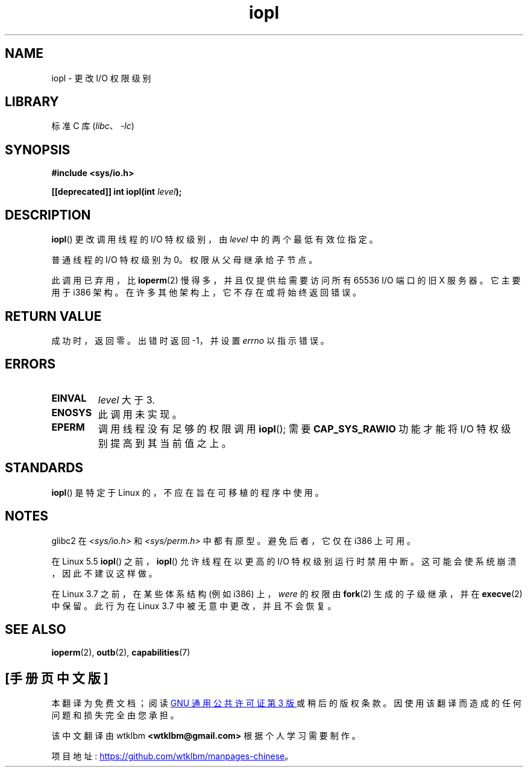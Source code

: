 .\" -*- coding: UTF-8 -*-
.\" Copyright 1993 Rickard E. Faith (faith@cs.unc.edu)
.\" Portions extracted from linux/kernel/ioport.c (no copyright notice).
.\"
.\" SPDX-License-Identifier: Linux-man-pages-copyleft
.\"
.\" Modified Tue Aug  1 16:47    1995 by Jochen Karrer
.\"                              <cip307@cip.physik.uni-wuerzburg.de>
.\" Modified Tue Oct 22 08:11:14 EDT 1996 by Eric S. Raymond <esr@thyrsus.com>
.\" Modified Fri Nov 27 14:50:36 CET 1998 by Andries Brouwer <aeb@cwi.nl>
.\" Modified, 27 May 2004, Michael Kerrisk <mtk.manpages@gmail.com>
.\"     Added notes on capability requirements
.\"
.\"*******************************************************************
.\"
.\" This file was generated with po4a. Translate the source file.
.\"
.\"*******************************************************************
.TH iopl 2 2023\-02\-05 "Linux man\-pages 6.03" 
.SH NAME
iopl \- 更改 I/O 权限级别
.SH LIBRARY
标准 C 库 (\fIlibc\fP、\fI\-lc\fP)
.SH SYNOPSIS
.nf
\fB#include <sys/io.h>\fP
.PP
\fB[[deprecated]] int iopl(int \fP\fIlevel\fP\fB);\fP
.fi
.SH DESCRIPTION
\fBiopl\fP() 更改调用线程的 I/O 特权级别，由 \fIlevel\fP 中的两个最低有效位指定。
.PP
普通线程的 I/O 特权级别为 0。 权限从父母继承给子节点。
.PP
此调用已弃用，比 \fBioperm\fP(2) 慢得多，并且仅提供给需要访问所有 65536 I/O 端口的旧 X 服务器。 它主要用于 i386 架构。
在许多其他架构上，它不存在或将始终返回错误。
.SH "RETURN VALUE"
成功时，返回零。 出错时返回 \-1，并设置 \fIerrno\fP 以指示错误。
.SH ERRORS
.TP 
\fBEINVAL\fP
\fIlevel\fP 大于 3.
.TP 
\fBENOSYS\fP
此调用未实现。
.TP 
\fBEPERM\fP
调用线程没有足够的权限调用 \fBiopl\fP(); 需要 \fBCAP_SYS_RAWIO\fP 功能才能将 I/O 特权级别提高到其当前值之上。
.SH STANDARDS
\fBiopl\fP() 是特定于 Linux 的，不应在旨在可移植的程序中使用。
.SH NOTES
.\" Libc5 treats it as a system call and has a prototype in
.\" .IR <unistd.h> .
.\" glibc1 does not have a prototype.
glibc2 在 \fI<sys/io.h>\fP 和 \fI<sys/perm.h>\fP 中都有原型。 避免后者，它仅在
i386 上可用。
.PP
在 Linux 5.5 \fBiopl\fP() 之前，\fBiopl\fP() 允许线程在以更高的 I/O 特权级别运行时禁用中断。
这可能会使系统崩溃，因此不建议这样做。
.PP
在 Linux 3.7 之前，在某些体系结构 (例如 i386) 上，\fIwere\fP 的权限由 \fBfork\fP(2) 生成的子级继承，并在
\fBexecve\fP(2) 中保留。 此行为在 Linux 3.7 中被无意中更改，并且不会恢复。
.SH "SEE ALSO"
\fBioperm\fP(2), \fBoutb\fP(2), \fBcapabilities\fP(7)
.PP
.SH [手册页中文版]
.PP
本翻译为免费文档；阅读
.UR https://www.gnu.org/licenses/gpl-3.0.html
GNU 通用公共许可证第 3 版
.UE
或稍后的版权条款。因使用该翻译而造成的任何问题和损失完全由您承担。
.PP
该中文翻译由 wtklbm
.B <wtklbm@gmail.com>
根据个人学习需要制作。
.PP
项目地址:
.UR \fBhttps://github.com/wtklbm/manpages-chinese\fR
.ME 。
